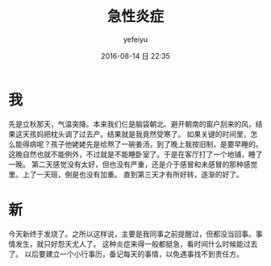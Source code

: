 #+STARTUP: showall
#+STARTUP: hidestars
#+OPTIONS: H:2 num:t tags:nil toc:t timestamps:t
#+LAYOUT: post
#+AUTHOR: yefeiyu
#+DATE: 2016-08-14 日 22:35
#+TITLE: 急性炎症
#+DESCRIPTION: 小感小冒小发小烧的也挺烦人
#+TAGS: life,生活,育儿
#+CATEGORIES: life

* 我
先是立秋那天，气温突降。本来我们仨是脑袋朝北、避开朝南的窗户刮来的风，结果这天孩妈把枕头调了过去产。结果就是我竟然受寒了。
如果关键的时间里，怎么能得病呢？孩子他姥姥先是给熬了一碗姜汤，到了晚上我按旧制，是要早睡的。这晚自然也就不能例外，不过就是不能睡卧室了。于是在客厅打了一个地铺，睡了一晚。
第二天感觉没有太好，但也没有严重，还是介于感冒和未感冒的那种感觉里。上了一天班，倒是也没有加重。
直到第三天才有所好转，逐渐的好了。
* 新
今天新终于发烧了。之所以这样说，主要是我同事之前提醒过，但都没当回事。事情发生，就只好怨天尤人了。
这种炎症来得一般都挺急，看时间什么时候能过去了。
以后要建立一个小行事历，备记每天的事情，以免遇事找不到责任方。
